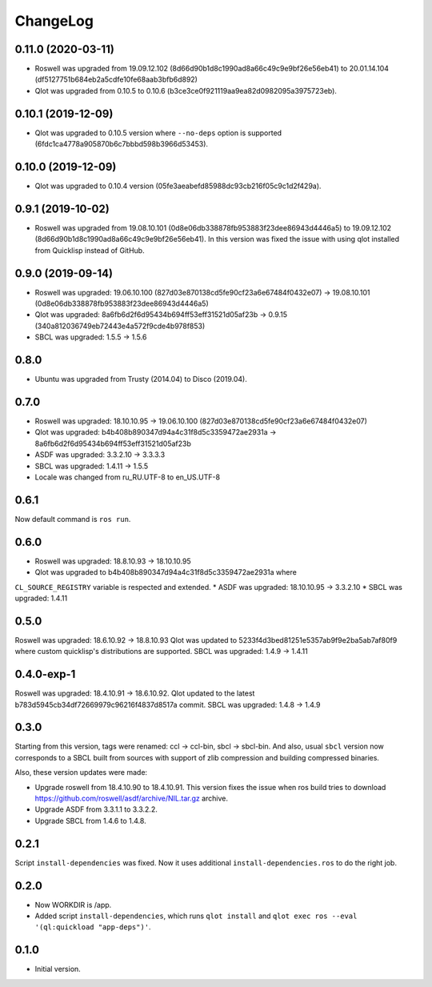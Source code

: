 ===========
 ChangeLog
===========

0.11.0 (2020-03-11)
===================

* Roswell was upgraded from 19.09.12.102 (8d66d90b1d8c1990ad8a66c49c9e9bf26e56eb41) to 20.01.14.104 (df5127751b684eb2a5cdfe10fe68aab3bfb6d892)
* Qlot was upgraded from 0.10.5 to 0.10.6 (b3ce3ce0f921119aa9ea82d0982095a3975723eb).

0.10.1 (2019-12-09)
===================

* Qlot was upgraded to 0.10.5 version where ``--no-deps`` option is supported (6fdc1ca4778a905870b6c7bbbd598b3966d53453).

0.10.0 (2019-12-09)
===================

* Qlot was upgraded to 0.10.4 version (05fe3aeabefd85988dc93cb216f05c9c1d2f429a).

0.9.1 (2019-10-02)
==================

* Roswell was upgraded from 19.08.10.101 (0d8e06db338878fb953883f23dee86943d4446a5) to 19.09.12.102 (8d66d90b1d8c1990ad8a66c49c9e9bf26e56eb41).
  In this version was fixed the issue with using qlot installed from Quicklisp instead of GitHub.

0.9.0 (2019-09-14)
==================

* Roswell was upgraded: 19.06.10.100 (827d03e870138cd5fe90cf23a6e67484f0432e07) -> 19.08.10.101 (0d8e06db338878fb953883f23dee86943d4446a5)
* Qlot was upgraded: 8a6fb6d2f6d95434b694ff53eff31521d05af23b -> 0.9.15 (340a812036749eb72443e4a572f9cde4b978f853)
* SBCL was upgraded: 1.5.5 -> 1.5.6

0.8.0
=====

* Ubuntu was upgraded from Trusty (2014.04) to Disco (2019.04).

0.7.0
=====

* Roswell was upgraded: 18.10.10.95 -> 19.06.10.100 (827d03e870138cd5fe90cf23a6e67484f0432e07)
* Qlot was upgraded: b4b408b890347d94a4c31f8d5c3359472ae2931a -> 8a6fb6d2f6d95434b694ff53eff31521d05af23b
* ASDF was upgraded: 3.3.2.10 -> 3.3.3.3
* SBCL was upgraded: 1.4.11 -> 1.5.5
* Locale was changed from ru_RU.UTF-8 to en_US.UTF-8

0.6.1
=====

Now default command is ``ros run``.

0.6.0
=====

* Roswell was upgraded: 18.8.10.93 -> 18.10.10.95
* Qlot was upgraded to b4b408b890347d94a4c31f8d5c3359472ae2931a where
``CL_SOURCE_REGISTRY`` variable is respected and extended.
* ASDF was upgraded: 18.10.10.95 -> 3.3.2.10
* SBCL was upgraded: 1.4.11

0.5.0
=====

Roswell was upgraded: 18.6.10.92 -> 18.8.10.93
Qlot was updated to 5233f4d3bed81251e5357ab9f9e2ba5ab7af80f9 where
custom quicklisp's distributions are supported.
SBCL was upgraded: 1.4.9 -> 1.4.11

0.4.0-exp-1
=====

Roswell was upgraded: 18.4.10.91 -> 18.6.10.92.
Qlot updated to the latest b783d5945cb34df72669979c96216f4837d8517a
commit.
SBCL was upgraded: 1.4.8 -> 1.4.9

0.3.0
=====

Starting from this version, tags were renamed: ccl -> ccl-bin, sbcl ->
sbcl-bin. And also, usual ``sbcl`` version now corresponds to a SBCL
built from sources with support of zlib compression and building
compressed binaries.

Also, these version updates were made:

* Upgrade roswell from 18.4.10.90 to 18.4.10.91.
  This version fixes the issue when ros build tries to download
  https://github.com/roswell/asdf/archive/NIL.tar.gz archive.
* Upgrade ASDF from 3.3.1.1 to 3.3.2.2.
* Upgrade SBCL from 1.4.6 to 1.4.8.

0.2.1
=====

Script ``install-dependencies`` was fixed. Now it uses additional
``install-dependencies.ros`` to do the right job.

0.2.0
=====

* Now WORKDIR is /app.
* Added script ``install-dependencies``, which runs ``qlot install`` and
  ``qlot exec ros --eval '(ql:quickload "app-deps")'``.

0.1.0
=====

* Initial version.
